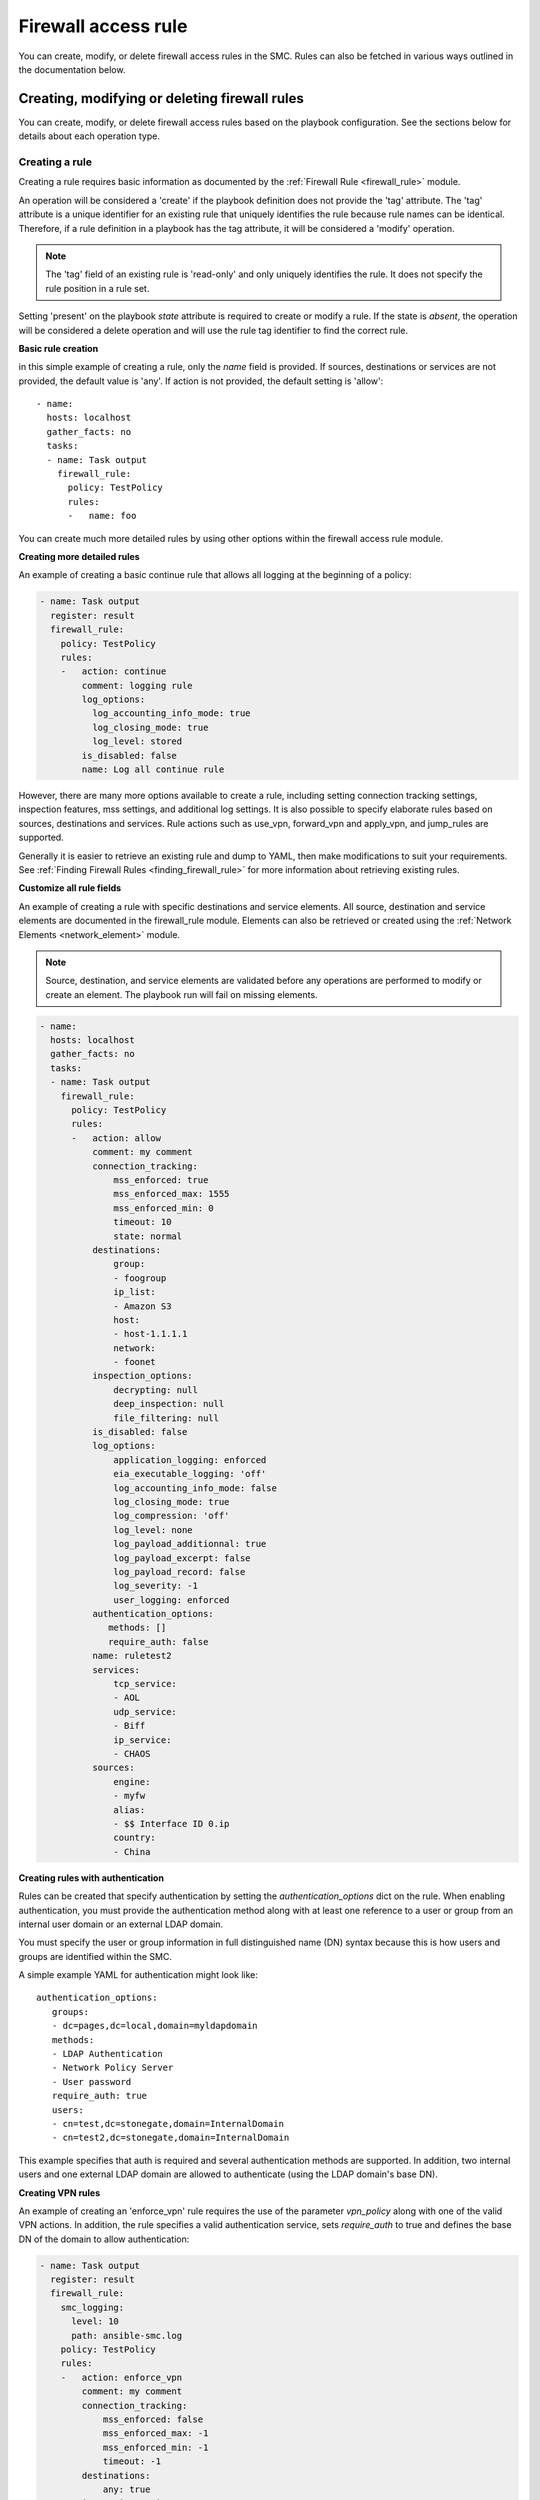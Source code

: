 Firewall access rule
#############

You can create, modify, or delete firewall access rules in the SMC. Rules can also be fetched in various ways outlined in the documentation below.

Creating, modifying or deleting firewall rules
==============================================

You can create, modify, or delete firewall access rules based on the playbook configuration. See the sections below for details about each operation type.

Creating a rule
---------------

Creating a rule requires basic information as documented by the :ref:`Firewall Rule <firewall_rule>` module.

An operation will be considered a 'create' if the playbook definition does not provide the 'tag' attribute. The 'tag' attribute is a unique identifier for an existing rule that uniquely identifies the rule because rule names can be identical. Therefore, if a rule definition in a playbook has the tag attribute, it will be considered a 'modify' operation.

.. note:: The 'tag' field of an existing rule is 'read-only' and only uniquely identifies the rule. It does not specify the rule position in a rule set.

Setting 'present' on the playbook `state` attribute is required to create or modify a rule. If the state is `absent`, the operation will be considered a delete operation and will use the rule tag identifier to find the correct rule.

**Basic rule creation**

in this simple example of creating a rule, only the `name` field is provided. If sources, destinations or services are not provided, the default
value is 'any'. If action is not provided, the default setting is 'allow'::

 - name: 
   hosts: localhost
   gather_facts: no
   tasks:
   - name: Task output
     firewall_rule:
       policy: TestPolicy
       rules:
       -   name: foo

You can create much more detailed rules by using other options within the firewall access rule module.

**Creating more detailed rules**

An example of creating a basic continue rule that allows all logging at the beginning of a policy:

.. code-block:: yaml

 - name: Task output
   register: result
   firewall_rule:
     policy: TestPolicy
     rules:
     -   action: continue
         comment: logging rule
         log_options:
           log_accounting_info_mode: true
           log_closing_mode: true
           log_level: stored
         is_disabled: false
         name: Log all continue rule
   
However, there are many more options available to create a rule, including setting connection tracking settings, inspection features, mss settings, and additional log settings. It is also possible to specify elaborate rules based on sources, destinations and services. Rule actions such as use_vpn, forward_vpn and apply_vpn, and jump_rules are supported.

Generally it is easier to retrieve an existing rule and dump to YAML, then make modifications to suit your requirements. See :ref:`Finding Firewall Rules <finding_firewall_rule>` for more information about retrieving existing rules.

**Customize all rule fields**

An example of creating a rule with specific destinations and service elements. All source, destination and service elements are documented in the
firewall_rule module. Elements can also be retrieved or created using the :ref:`Network Elements <network_element>` module.

.. note:: Source, destination, and service elements are validated before any operations are performed to 
 modify or create an element. The playbook run will fail on missing elements.
 
.. code-block:: yaml

 - name: 
   hosts: localhost
   gather_facts: no
   tasks:
   - name: Task output
     firewall_rule:
       policy: TestPolicy
       rules:
       -   action: allow
           comment: my comment
           connection_tracking:
               mss_enforced: true
               mss_enforced_max: 1555
               mss_enforced_min: 0
               timeout: 10
               state: normal
           destinations:
               group:
               - foogroup
               ip_list:
               - Amazon S3
               host:
               - host-1.1.1.1
               network:
               - foonet
           inspection_options:
               decrypting: null
               deep_inspection: null
               file_filtering: null
           is_disabled: false
           log_options:
               application_logging: enforced
               eia_executable_logging: 'off'
               log_accounting_info_mode: false
               log_closing_mode: true
               log_compression: 'off'
               log_level: none
               log_payload_additionnal: true
               log_payload_excerpt: false
               log_payload_record: false
               log_severity: -1
               user_logging: enforced
           authentication_options:
              methods: []
              require_auth: false
           name: ruletest2
           services:
               tcp_service:
               - AOL
               udp_service:
               - Biff
               ip_service:
               - CHAOS
           sources:
               engine:
               - myfw
               alias:
               - $$ Interface ID 0.ip
               country:
               - China

**Creating rules with authentication**

Rules can be created that specify authentication by setting the `authentication_options` dict on the rule.
When enabling authentication, you must provide the authentication method along with at least one reference to a user or group from an internal
user domain or an external LDAP domain.

You must specify the user or group information in full distinguished name (DN) syntax because this is how users and groups are identified within the SMC.

A simple example YAML for authentication might look like::

 authentication_options:
    groups:
    - dc=pages,dc=local,domain=myldapdomain
    methods:
    - LDAP Authentication
    - Network Policy Server
    - User password
    require_auth: true
    users:
    - cn=test,dc=stonegate,domain=InternalDomain
    - cn=test2,dc=stonegate,domain=InternalDomain

This example specifies that auth is required and several authentication methods are supported. In addition, two internal users and one external LDAP domain are allowed to authenticate (using the LDAP domain's base DN).

   
**Creating VPN rules**
        
An example of creating an 'enforce_vpn' rule requires the use of the parameter `vpn_policy` along with one of the valid VPN actions.
In addition, the rule specifies a valid authentication service, sets `require_auth` to true and defines the base DN of the domain
to allow authentication:

.. code-block:: yaml

 - name: Task output
   register: result
   firewall_rule:
     smc_logging:
       level: 10
       path: ansible-smc.log
     policy: TestPolicy
     rules:
     -   action: enforce_vpn
         comment: my comment
         connection_tracking:
             mss_enforced: false
             mss_enforced_max: -1
             mss_enforced_min: -1
             timeout: -1
         destinations:
             any: true
         inspection_options:
             decrypting: true
             deep_inspection: true
             file_filtering: null
         is_disabled: false
         authentication_options:
             methods:
             - LDAP Authentication
             require_auth: true
             groups:
             - dc=pages,dc=local,domain=myldapdomain
             users:
             - cn=myuser,dc=stonegate,domain=InternalDomain
         log_options:
             application_logging: default
             eia_executable_logging: default
             log_accounting_info_mode: true
             log_closing_mode: false
             log_compression: 'off'
             log_level: stored
             log_payload_additionnal: false
             log_payload_excerpt: false
             log_payload_record: false
             log_severity: -1
         name: ruletest2
         services:
             any: true
         sources:
             any: true
         vpn_policy: MOBILE CLIENT VPN

**Creating jump rules**

An example of creating a 'jump' rule requires the use of the parameter `sub_policy` along with the action of `jump`:

.. code-block:: yaml

 - name: Task output
   register: result
   firewall_rule:
     smc_logging:
       level: 10
       path: ansible-smc.log
     policy: TestPolicy
     rules:
     -   action: jump
         comment: my comment
         connection_tracking:
             mss_enforced: false
             mss_enforced_max: -1
             mss_enforced_min: -1
             timeout: -1
         destinations:
             any: true
         inspection_options:
             decrypting: null
             deep_inspection: null
             file_filtering: null
         is_disabled: false
         authentication_options:
              methods: []
              require_auth: false
              users: []
         log_options:
             application_logging: enforced
             eia_executable_logging: default
             log_accounting_info_mode: true
             log_closing_mode: false
             log_compression: 'off'
             log_level: stored
             log_payload_additionnal: false
             log_payload_excerpt: true
             log_payload_record: false
             log_severity: -1
             user_logging: 'true'
         name: ruletest2
         services:
             any: true
         sources:
             any: true
         sub_policy: mysubpolicy

**Inserting rules in a specific position**

It is also possible to add a rule after or before another specified rule using the target rule's tag field. It is recommended that when you
want to insert rules in a specific position, you locate the rule to insert 'before' or 'after' and specify that rule tag in the rule YAML.
When rules are added, without specifying a position, they will be added in position #1 (at the top of the policy).

Using that logic, if you have multiple rules that should all be inserted in a specific order somewhere in the rule list, one strategy is
to fetch the existing policy to locate the rule tag that will act as the insert point. 
Then, list your rules in the YAML from lowest in the list to highest, with all rules using the same add_after rule tag.

This example shows inserting a deny all rule after rule with a specific tag:

.. note:: By default, rules are always inserted at the top of the policy unless specified otherwise

.. code-block:: yaml

 - name: Add a deny rule after specified rule using add_after syntax
  register: result
  firewall_rule:
    smc_logging:
      level: 10
      path: ansible-smc.log
    policy: TestPolicy
    rules:
    -   action: discard
        comment: deny rule
        is_disabled: false
        name: my deny
        add_after: '2097193.0'

.. note:: You can leave fields like log_options, inspection_options and connection_tracking out of the playbook run if there is no need to customize those settings.

More examples can be found in the playbooks directory.

Modifying a rule
----------------

Modifying a rule consists of first retrieving the rule, making modifications, and re-running the playbook. Retrieving the rule can be done using the techniques describes below in :ref:`Finding Firewall Rules <finding_firewall_rule>`.

After you have retrieved the rule, you will notice a 'tag' field. The tag is a unique identifier for each rule. Rule names are not unique and rules can have the same rule name. When a playbook is run on a rule that has a 'tag' value, the operation will be considered a modify operation.

To modify rules, after the rule has been retrieved, the content will look similar to the following:

.. code-block:: yaml

 - name: Task output
   register: result
   firewall_rule:
     smc_logging:
       level: 10
       path: ansible-smc.log
     policy: TestPolicy
     rules:
     -   action: continue
         comment: null
         connection_tracking:
             mss_enforced: false
             mss_enforced_max: 0
             mss_enforced_min: 0
             timeout: -1
         destinations:
             any: true
         inspection_options:
             decrypting: null
             deep_inspection: null
             file_filtering: null
         is_disabled: false
         log_options:
             log_accounting_info_mode: false
             log_closing_mode: true
             log_level: undefined
             log_payload_additionnal: false
             log_payload_excerpt: false
             log_payload_record: false
             log_severity: -1
         name: Rule @2097166.2
         services:
             any: true
         sources:
             any: true
         tag: '2097166.2'

When modifying rules you can also move a rule by using the `add_after` or `add_before` fields. For these fields to work, you must provide the 'tag' for
the rule you want to move the rule 'before' or 'after'. This will result in the rule being duplicated into the correct position and the original rule being removed. 

.. note:: This will be a no-op if the rule could not be found based on the rule tag value provided. In addition, this will change the rule tag
 of the original rule so a refetch will be necessary to operate on the rule again.

An example of modifying a rule and moving it into a new position:

.. code-block:: yaml

 - name: 
   hosts: localhost
   gather_facts: no
   tasks:
   - name: Task output
     register: result
     firewall_rule:
       policy: TestPolicy
       rules:
       -   action: allow
           destinations:
               host:
               - host-2.2.2.5
               network:
               - gateway_170.27.126.0/24
           is_disabled: false
           name: newruleinpos
           services:
               any: true
           sources:
               any: true
           tag: '2097164.19'
           add_after: '2097260.0'

See :ref:`Exporting a Firewall Rule into YAML <export_firewall_rule>` for more information about retrieving existing rules.


Deleting a rule
---------------

Deleting a firewall access rule can be done by setting *state=absent* on the playbook.
You must also pre-fetch the rule in order to validate deleting the correct rule. Rules are identified by the 'tag' attribute returned after fetching the rule because
rule names are not unique.

Example of deleting a rule by rule tag after fetching (and removing other unneeded attributes):

.. code-block:: yaml

 - name: Task output
   firewall_rule:
     policy: TestPolicy
     rules:
     -   tag: '2097203.0'
     state: absent
    
Generally you might want to search for the particular rule of interest using firewall_rule_facts to narrow the search, return the results in yaml
and delete.

.. _finding_firewall_rule:

Finding firewall access rules
======================

You can obtain facts about firewall access rules by providing various filters for retrieving data.

The `filter` parameter is always required when obtaining rules, with `filter` specifying the Firewall Policy from which to retrieve the rules from.

There are varying details and options for retrieving rules. These are outlined in the next section.

**Retrieving only name and rule position (metadata):**

Retrieving metadata is done by providing only a `filter` that specifies the firewall policy. All rules are returned with only metadata.

.. code-block:: yaml

  - name: Rule tasks
    hosts: localhost
    gather_facts: no
    tasks:
    - name: Show rules for policy 'TestPolicy' (only shows name, type)
      firewall_rule_facts:
        filter: TestPolicy

This search results in the following output::

 ok: [localhost] => {
    "ansible_facts": {
        "firewall_rule": [
            {
                "comment": null, 
                "policy": "TestPolicy", 
                "rules": [
                    {
                        "name": "Rule @2097166.2", 
                        "pos": 1, 
                        "type": "fw_ipv4_access_rule"
                    }, 
                    {
                        "name": "my@rule", 
                        "pos": 2, 
                        "type": "fw_ipv4_access_rule"
                    }, 

You can also obtain rules based a specific range of rules using the `rule_range` field. For example, you might want to obtain the first five rules, or rules 10-15 to limit the search.

**Retrieving rule based on rule range:**

.. code-block:: yaml

 - name: Get specific rules based on range order (rules 1-3)
   firewall_rule_facts:
     filter: TestPolicy
     rule_range: 1-3

This search results in the following output::

 ok: [localhost] => {
    "ansible_facts": {
        "firewall_rule": [
            {
                "comment": null, 
                "policy": "TestPolicy", 
                "rules": [
                    {
                        "name": "Rule @2097166.2", 
                        "type": "fw_ipv4_access_rule"
                    }, 
                    {
                        "name": "ruletest", 
                        "type": "fw_ipv4_access_rule"
                    }, 
                    {
                        "name": "Rule @2097168.0", 
                        "type": "fw_ipv4_access_rule"
                    }
                ]
            }
        ]
    }

.. note:: `rule_range` and `search` are mutually exclusive operations


Many times it is necessary to get more details about the rule configuration itself and you may even know the name of the rule you are looking for.
If the rule name is known, you can provide the parameter `search` with a keyword that will be used as a wildcard to find any rules with this content in the name or comment field of a rule.

**Retrieving rule based on search string:**

.. code-block:: yaml

  - name: Search for specific rule/s using search value (partial searching supported)
    firewall_rule_facts:
      filter: TestPolicy
      search: rulet

.. note:: Searching may return multiple results

This search results in the following output::

 ok: [localhost] => {
    "ansible_facts": {
        "firewall_rule": [
            {
                "comment": null, 
                "policy": "TestPolicy", 
                "rules": [
                    {
                        "name": "ruletest", 
                        "type": "fw_ipv4_access_rule"
                    }
                ]
            }
        ]
    }

This output still only tells us that a rule was found but no details about the contents of the rule.

You can use the `as_yaml` parameter is available that provides the ability to 'dump' the contents of the rule into a format that can be re-used in a playbook or alternatively just dumped into a result register. 

**Retrieving more details about the rule:**

Adding the `as_yaml` parameter to obtain more detail about a rule:

.. code-block:: yaml

 - name: Dump the results in yaml format, showing details of rule
   firewall_rule_facts:
     filter: TestPolicy
     search: rulet
     as_yaml: true

The output from the run now contains must more data and the specifics about the rule itself::

 ok: [localhost] => {
    "ansible_facts": {
        "firewall_rule": [
            {
                "comment": null, 
                "policy": "TestPolicy", 
                "rules": [
                    {
                        "action": "allow", 
                        "comment": null, 
                        "connection_tracking": {
                            "mss_enforced": false, 
                            "mss_enforced_max": 0, 
                            "mss_enforced_min": 0, 
                            "state": "no", 
                            "timeout": -1
                        }, 
                        "destinations": [
                            "https://1.1.1.1:8082/6.4/elements/host/942", 
                            "https://1.1.1.1:8082/6.4/elements/host/944", 
                            "https://1.1.1.1:8082/6.4/elements/host/948", 
                            "https://1.1.1.1:8082/6.4/elements/network/3969"
                        ], 
                        "inspection_options": {
                            "decryption": false, 
                            "deep_inspection": false, 
                            "file_filtering": false
                        }, 
                        "is_disabled": false, 
                        "logging": {
                            "application_logging": "enforced", 
                            "eia_executable_logging": "off", 
                            "log_accounting_info_mode": true, 
                            "log_closing_mode": false, 
                            "log_compression": "off", 
                            "log_level": "stored", 
                            "log_payload_additionnal": false, 
                            "log_payload_excerpt": false, 
                            "log_payload_record": false, 
                            "log_severity": -1, 
                            "user_logging": "enforced"
                        }, 
                        "name": "ruletest", 
                        "services": [
                            "https://1.1.1.1:8082/6.4/elements/ip_service/58", 
                            "https://1.1.1.1:8082/6.4/elements/icmp_service/312", 
                            "https://1.1.1.1:8082/6.4/elements/tcp_service/358", 
                            "https://1.1.1.1:8082/6.4/elements/tcp_service/468", 
                            "https://1.1.1.1:8082/6.4/elements/udp_service/541", 
                            "https://1.1.1.1:8082/6.4/elements/udp_service/551"
                        ], 
                        "sources": {
                            "any": true
                        }, 
                        "tag": "2097164.14"
                    }
                ]
            }
        ]
    }

However, you will notice that certain fields, `sources`, `destinations` and `services` will contain href's that specify the location of the element but not the actual element itself by type or name. 
To obtain the resolved information for the elements, you can alternatively provide a parameter `expand`, which is a list of fields to resolve into element and types.

.. note:: Expanding HREFs will result in a single SMC API query for each element HREF and is therefore only recommended in a limited fashion. For example, expanding all rules in a rule list of 100 rules will likely result in hundreds of queries against the SMC API. It is recommended to narrow your search before expanding fields.

**Expanding href fields in a facts run:**

Add the `expand` field list to the existing playbook to provide resolution for the fields `source`, `destination` and `services`:

.. code-block:: yaml

 - name: Resolve the source, destination and services fields
   firewall_rule_facts:
     filter: TestPolicy
     search: rulet
     as_yaml: true
     expand:
     - sources
     - destinations
     - services

Running this task results in the following::

 ok: [localhost] => {
    "ansible_facts": {
        "firewall_rule": [
            {
                "comment": null, 
                "policy": "TestPolicy", 
                "rules": [
                    {
                        "action": "allow", 
                        "comment": null, 
                        "connection_tracking": {
                            "mss_enforced": false, 
                            "mss_enforced_max": 0, 
                            "mss_enforced_min": 0, 
                            "state": "no", 
                            "timeout": -1
                        }, 
                        "destinations": {
                            "host": [
                                "2.2.2.5", 
                                "2.2.2.6", 
                                "2.2.2.23"
                            ], 
                            "network": [
                                "gateway_170.27.126.0/24"
                            ]
                        }, 
                        "inspection_options": {
                            "decryption": false, 
                            "deep_inspection": false, 
                            "file_filtering": false
                        }, 
                        "is_disabled": false, 
                        "logging": {
                            "application_logging": "enforced", 
                            "eia_executable_logging": "off", 
                            "log_accounting_info_mode": true, 
                            "log_closing_mode": false, 
                            "log_compression": "off", 
                            "log_level": "stored", 
                            "log_payload_additionnal": false, 
                            "log_payload_excerpt": false, 
                            "log_payload_record": false, 
                            "log_severity": -1, 
                            "user_logging": "enforced"
                        }, 
                        "name": "ruletest", 
                        "services": {
                            "icmp_service": [
                                "Alternate Host Address (Any Code)"
                            ], 
                            "ip_service": [
                                "ARIS"
                            ], 
                            "tcp_service": [
                                "CreativePartnr", 
                                "CreativeServer"
                            ], 
                            "udp_service": [
                                "CMIP-Manager (UDP)", 
                                "CMIP Agent (UDP)"
                            ]
                        }, 
                        "sources": {
                            "any": true
                        }, 
                        "tag": "2097164.14"
                    }
                ]
            }
        ]
    }

Looking at the output, you may notice that the format of the output matches the input format that can be used to create a firewall access rule. This is a useful way to also provide modifications to an existing rule. 
One technique for modifying an existing rule is to fetch the rule, make modifications and re-run the playbook.
To do this, there are helper jinja templates that will write the output to a specified filename and can also be added to the task.

.. _export_firewall_rule:

**Exporting a firewall access rule into YAML using templates:**

Below is a full example that builds on the previous where you can optionally export the content into valid YML format, modify as necessary and re-run the playbook.

Templates are provided in the playbooks/templates directory.

.. code-block:: yaml

 - name: Get firewall rule as yaml
   register: results
   firewall_rule_facts:
     smc_logging:
      level: 10
      path: ansible-smc.log
     filter: TestPolicy
     search: rulet
     as_yaml: true
     expand:
     - services
     - destinations
     - sources
  
 - name: Write the yaml using a jinja template
   template: src=templates/facts_yaml.j2 dest=./firewall_rules_test.yml
   vars:
     playbook: firewall_rule
     

For details about supported options for playbook runs, see the Fact and Module documentation.
 
